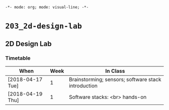 ~-*- mode: org; mode: visual-line; -*-~
#+STARTUP: indent

* ~203_2d-design-lab~
** 2D Design Lab
*** Timetable

| When             | Week | In Class                                            |
|------------------+------+-----------------------------------------------------|
| [2018-04-17 Tue] |    1 | Brainstorming; sensors; software stack introduction |
| [2018-04-19 Thu] |    1 | Software stacks: <br> hands-on                      |
